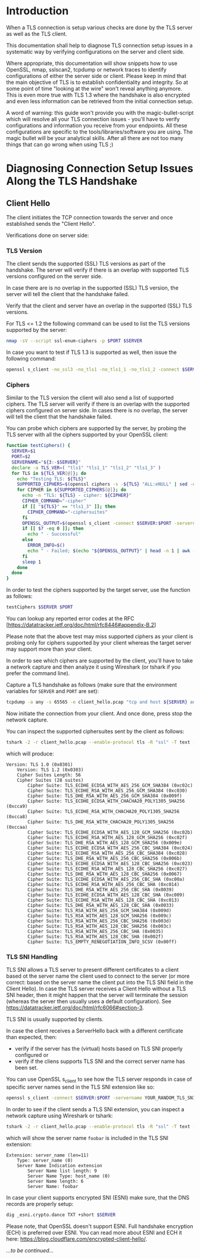 * Introduction

When a TLS connection is setup various checks are done by the TLS server as well as the TLS client.

This documentation shall help to diagnose TLS connection setup issues in a systematic way by verifying configurations on the server and client side.

Where appropriate, this documentation will show snippets how to use OpenSSL, nmap, sslscan2, tcpdump or network traces to identify configurations of either the server side or client. Please keep in mind that the main objective of TLS is to establish confidentiality and integrity. So at some point of time "looking at the wire" won't reveal anything anymore. This is even more true with TLS 1.3 where the handshake is also encrypted and even less information can be retrieved from the initial connection setup.

A word of warning: this guide won't provide you with the magic-bullet-script which will resolve all your TLS connection issues - you'll have to verify configurations and information you receive from your endpoints. All these configurations are specific to the tools/libraries/software you are using. The magic bullet will be your analytical skills. After all there are not too many things that can go wrong when using TLS ;)

* Diagnosing Connection Setup Issues Along the TLS Handshake

** Client Hello

The client initiates the TCP connection towards the server and once established sends the "Client Hello".

Verifications done on server side:

*** TLS Version

The client sends the supported (SSL) TLS versions as part of the handshake. The server will verify if there is an overlap with supported TLS versions configured on the server side.

In case there are is no overlap in the supported (SSL) TLS version, the server will tell the client that the handshake failed.

Verify that the client and server have an overlap in the supported (SSL) TLS versions.

For TLS <= 1.2 the following command can be used to list the TLS versions supported by the server:

#+begin_src sh
nmap -sV --script ssl-enum-ciphers -p $PORT $SERVER
#+end_src

In case you want to test if TLS 1.3 is supported as well, then issue the following command:

#+begin_src sh
openssl s_client -no_ssl3 -no_tls1 -no_tls1_1 -no_tls1_2 -connect $SERVER:$PORT -servername $SERVER
#+end_src

*** Ciphers

Similar to the TLS version the client will also send a list of supported ciphers. The TLS server will verify if there is an overlap with the supported ciphers configured on server side. In cases there is no overlap, the server will tell the client that the handshake failed.

You can probe which ciphers are supported by the server, by probing the TLS server with all the ciphers supported by your OpenSSL client:

 #+begin_src sh
function testCiphers() {
  SERVER=$1
  PORT=$2
  SERVERNAME="${3:-$SERVER}"
  declare -a TLS_VER=( "tls1" "tls1_1" "tls1_2" "tls1_3" )
  for TLS in ${TLS_VER[@]}; do
    echo "Testing TLS: ${TLS}"
    SUPPORTED_CIPHERS=$(openssl ciphers -s -${TLS} "ALL:eNULL" | sed -e 's/:/ /g')
    for CIPHER in ${SUPPORTED_CIPHERS[@]}; do
      echo -n "TLS: ${TLS} - cipher: ${CIPHER}"
      CIPHER_COMMAND="-cipher"
      if [[ "${TLS}" == "tls1_3" ]]; then
        CIPHER_COMMAND="-ciphersuites"
      fi
      OPENSSL_OUTPUT=$(openssl s_client -connect $SERVER:$PORT -servername $SERVERNAME -${TLS} $CIPHER_COMMAND $CIPHER < /dev/null 2>&1)
      if [[ $? -eq 0 ]]; then
        echo " - Successful"
      else
        ERROR_INFO=$()
        echo " - Failed; $(echo "${OPENSSL_OUTPUT}" | head -n 1 | awk -F : '{print $NF}')"
      fi
      sleep 1
    done
  done
}
#+end_src

In order to test the ciphers supported by the target server, use the function as follows:

#+begin_src sh
testCiphers $SERVER $PORT
#+end_src

You can lookup any reported error codes at the RFC [https://datatracker.ietf.org/doc/html/rfc8446#appendix-B.2]

Please note that the above test may miss supported ciphers as your client is probing only for ciphers supported by your client whereas the target server may support more than your client.

In order to see which ciphers are supported by the client, you'll have to take a network capture and then analyze it using Wireshark (or tshark if you prefer the command line).

Capture a TLS handshake as follows (make sure that the environment variables for ~SERVER~ and ~PORT~ are set):

#+begin_src sh
tcpdump -a any -s 65565 -o client_hello.pcap "tcp and host ${SERVER} and port ${PORT}"
#+end_src

Now initiate the connection from your client. And once done, press stop the network capture.

You can inspect the supported ciphersuites sent by the client as follows:

#+begin_src sh
tshark -2 -r client_hello.pcap --enable-protocol tls -R "ssl" -T text -V | egrep "Cipher Suite[s]?|Version: TLS"
#+end_src

which will produce:

#+begin_example
Version: TLS 1.0 (0x0301)
    Version: TLS 1.2 (0x0303)
    Cipher Suites Length: 56
    Cipher Suites (28 suites)
        Cipher Suite: TLS_ECDHE_ECDSA_WITH_AES_256_GCM_SHA384 (0xc02c)
        Cipher Suite: TLS_ECDHE_RSA_WITH_AES_256_GCM_SHA384 (0xc030)
        Cipher Suite: TLS_DHE_RSA_WITH_AES_256_GCM_SHA384 (0x009f)
        Cipher Suite: TLS_ECDHE_ECDSA_WITH_CHACHA20_POLY1305_SHA256 (0xcca9)
        Cipher Suite: TLS_ECDHE_RSA_WITH_CHACHA20_POLY1305_SHA256 (0xcca8)
        Cipher Suite: TLS_DHE_RSA_WITH_CHACHA20_POLY1305_SHA256 (0xccaa)
        Cipher Suite: TLS_ECDHE_ECDSA_WITH_AES_128_GCM_SHA256 (0xc02b)
        Cipher Suite: TLS_ECDHE_RSA_WITH_AES_128_GCM_SHA256 (0xc02f)
        Cipher Suite: TLS_DHE_RSA_WITH_AES_128_GCM_SHA256 (0x009e)
        Cipher Suite: TLS_ECDHE_ECDSA_WITH_AES_256_CBC_SHA384 (0xc024)
        Cipher Suite: TLS_ECDHE_RSA_WITH_AES_256_CBC_SHA384 (0xc028)
        Cipher Suite: TLS_DHE_RSA_WITH_AES_256_CBC_SHA256 (0x006b)
        Cipher Suite: TLS_ECDHE_ECDSA_WITH_AES_128_CBC_SHA256 (0xc023)
        Cipher Suite: TLS_ECDHE_RSA_WITH_AES_128_CBC_SHA256 (0xc027)
        Cipher Suite: TLS_DHE_RSA_WITH_AES_128_CBC_SHA256 (0x0067)
        Cipher Suite: TLS_ECDHE_ECDSA_WITH_AES_256_CBC_SHA (0xc00a)
        Cipher Suite: TLS_ECDHE_RSA_WITH_AES_256_CBC_SHA (0xc014)
        Cipher Suite: TLS_DHE_RSA_WITH_AES_256_CBC_SHA (0x0039)
        Cipher Suite: TLS_ECDHE_ECDSA_WITH_AES_128_CBC_SHA (0xc009)
        Cipher Suite: TLS_ECDHE_RSA_WITH_AES_128_CBC_SHA (0xc013)
        Cipher Suite: TLS_DHE_RSA_WITH_AES_128_CBC_SHA (0x0033)
        Cipher Suite: TLS_RSA_WITH_AES_256_GCM_SHA384 (0x009d)
        Cipher Suite: TLS_RSA_WITH_AES_128_GCM_SHA256 (0x009c)
        Cipher Suite: TLS_RSA_WITH_AES_256_CBC_SHA256 (0x003d)
        Cipher Suite: TLS_RSA_WITH_AES_128_CBC_SHA256 (0x003c)
        Cipher Suite: TLS_RSA_WITH_AES_256_CBC_SHA (0x0035)
        Cipher Suite: TLS_RSA_WITH_AES_128_CBC_SHA (0x002f)
        Cipher Suite: TLS_EMPTY_RENEGOTIATION_INFO_SCSV (0x00ff)
#+end_example

*** TLS SNI Handling

TLS SNI allows a TLS server to present different certificates to a client based ot the server name the client used to connect to the server (or more correct: based on the server name the client put into the TLS SNI field in the Client Hello). In case the TLS server receives a Client Hello without a TLS SNI header, then it might happen that the server will terminate the session (whereas the server then usually uses a default configuration). See [[https://datatracker.ietf.org/doc/html/rfc6066#section-3]].

TLS SNI is usually supported by clients.

In case the client receives a ServerHello back with a different certificate than expected, then:
- verify if the server has the (virtual) hosts based on TLS SNI properly configured or
- verify if the cliens supports TLS SNI and the correct server name has been set.

You can use OpenSSL s_client to see how the TLS server responds in case of specific server names send in the TLS SNI extension like so:

#+begin_src sh
openssl s_client -connect $SERVER:$PORT -servername YOUR_RANDOM_TLS_SNI_SERVER_NAME
#+end_src

In order to see if the client sends a TLS SNI extension, you can inspect a network capture using Wireshark or tshark:

#+begin_src sh
tshark -2 -r client_hello.pcap --enable-protocol tls -R "ssl" -T text -V | egrep "server_name|Server Name"
#+end_src

which will show the server name ~foobar~ is included in the TLS SNI extension:

#+begin_example
Extension: server_name (len=11)
    Type: server_name (0)
    Server Name Indication extension
        Server Name list length: 9
        Server Name Type: host_name (0)
        Server Name length: 6
        Server Name: foobar
#+end_example

In case your client supports encrypted SNI (ESNI) make sure, that the DNS records are properly setup:

#+begin_src sh
dig _esni.crypto.dance TXT +short $SERVER
#+end_src

Please note, that OpenSSL doesn't support ESNI. Full handshake encryption (ECH) is preferred over ESNI. You can read more about ESNI and ECH it here: [[https://blog.cloudflare.com/encrypted-client-hello/]].


/...to be continued.../
